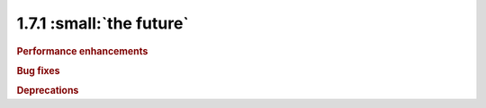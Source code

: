 1.7.1 :small:`the future`
~~~~~~~~~~~~~~~~~~~~~~~~~

.. rubric:: Performance enhancements

.. rubric:: Bug fixes

.. rubric:: Deprecations
